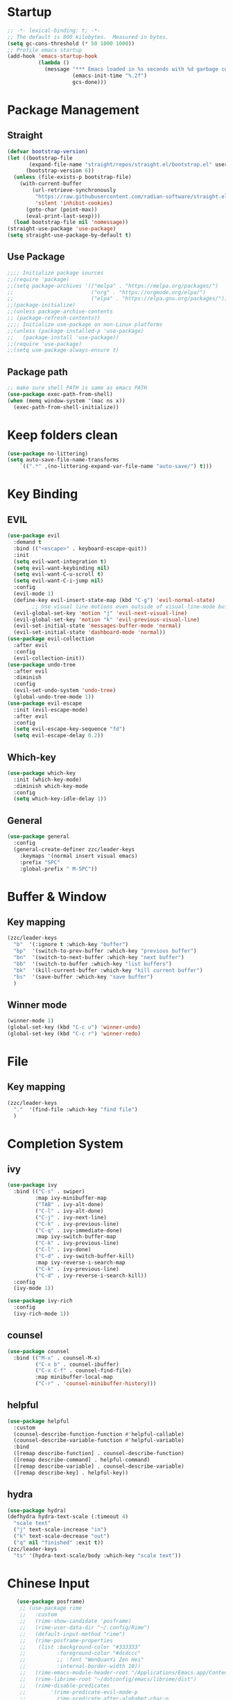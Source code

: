 #+AUTHOR: Zheng Zhicheng(ZZC)
#+DESCRIPTION: Just another Emacs config from scratch
#+STARTUP: overview
#+PROPERTY: header-args:emacs-lisp :tangle ./init.el

* Startup
#+begin_src emacs-lisp
;; -*- lexical-binding: t; -*-
;; The default is 800 kilobytes.  Measured in bytes.
(setq gc-cons-threshold (* 50 1000 1000))
;; Profile emacs startup
(add-hook 'emacs-startup-hook
          (lambda ()
            (message "*** Emacs loaded in %s seconds with %d garbage collections."
                     (emacs-init-time "%.2f")
                     gcs-done)))
#+end_src

* Package Management
** Straight
#+begin_src emacs-lisp
  (defvar bootstrap-version)
  (let ((bootstrap-file
         (expand-file-name "straight/repos/straight.el/bootstrap.el" user-emacs-directory))
        (bootstrap-version 6))
    (unless (file-exists-p bootstrap-file)
      (with-current-buffer
          (url-retrieve-synchronously
           "https://raw.githubusercontent.com/radian-software/straight.el/develop/install.el"
           'silent 'inhibit-cookies)
        (goto-char (point-max))
        (eval-print-last-sexp)))
    (load bootstrap-file nil 'nomessage))
  (straight-use-package 'use-package)
  (setq straight-use-package-by-default t)
#+end_src

** Use Package
#+begin_src emacs-lisp
  ;;;; Initialize package sources
  ;;(require 'package)
  ;;(setq package-archives '(("melpa" . "https://melpa.org/packages/")
  ;;                         ("org" . "https://orgmode.org/elpa/")
  ;;                         ("elpa" . "https://elpa.gnu.org/packages/")))
  ;;(package-initialize)
  ;;(unless package-archive-contents
  ;; (package-refresh-contents))
  ;;;; Initialize use-package on non-Linux platforms
  ;;(unless (package-installed-p 'use-package)
  ;;   (package-install 'use-package))
  ;;(require 'use-package)
  ;;(setq use-package-always-ensure t)
#+end_src
** Package path
#+begin_src emacs-lisp
  ;; make sure shell PATH is same as emacs PATH 
  (use-package exec-path-from-shell)
  (when (memq window-system '(mac ns x))
    (exec-path-from-shell-initialize))
#+end_src

* Keep folders clean
#+begin_src emacs-lisp
(use-package no-littering)
(setq auto-save-file-name-transforms
	`((".*" ,(no-littering-expand-var-file-name "auto-save/") t)))
#+end_src

* Key Binding
** EVIL
#+begin_src emacs-lisp
  (use-package evil
    :demand t
    :bind (("<escape>" . keyboard-escape-quit))
    :init
    (setq evil-want-integration t)
    (setq evil-want-keybinding nil)
    (setq evil-want-C-u-scroll t)
    (setq evil-want-C-i-jump nil)
    :config
    (evil-mode 1)
    (define-key evil-insert-state-map (kbd "C-g") 'evil-normal-state)
          ;; Use visual line motions even outside of visual-line-mode buffers
    (evil-global-set-key 'motion "j" 'evil-next-visual-line)
    (evil-global-set-key 'motion "k" 'evil-previous-visual-line)
    (evil-set-initial-state 'messages-buffer-mode 'normal)
    (evil-set-initial-state 'dashboard-mode 'normal))
  (use-package evil-collection
    :after evil
    :config
    (evil-collection-init))
  (use-package undo-tree
    :after evil
    :diminish
    :config
    (evil-set-undo-system 'undo-tree)
    (global-undo-tree-mode 1))
  (use-package evil-escape
    :init (evil-escape-mode)
    :after evil
    :config
    (setq evil-escape-key-sequence "fd")
    (setq evil-escape-delay 0.2))
#+end_src

** Which-key 
#+begin_src emacs-lisp
(use-package which-key
  :init (which-key-mode)
  :diminish which-key-mode
  :config
  (setq which-key-idle-delay 1))
#+end_src
** General
#+begin_src emacs-lisp
(use-package general
  :config
  (general-create-definer zzc/leader-keys
    :keymaps '(normal insert visual emacs)
    :prefix "SPC"
    :global-prefix " M-SPC"))
#+end_src

* Buffer & Window
** Key mapping
#+begin_src emacs-lisp
  (zzc/leader-keys
    "b"  '(:ignore t :which-key "buffer")
    "bp"  '(switch-to-prev-buffer :which-key "previous buffer")
    "bn"  '(switch-to-next-buffer :which-key "next buffer")
    "bb"  '(switch-to-buffer :which-key "list buffers")
    "bk"  '(kill-current-buffer :which-key "kill current buffer")
    "bs"  '(save-buffer :which-key "save buffer")
    )
#+end_src
** Winner mode
#+begin_src emacs-lisp
(winner-mode 1)
(global-set-key (kbd "C-c u") 'winner-undo)
(global-set-key (kbd "C-c r") 'winner-redo)
#+end_src
* File
** Key mapping
#+begin_src emacs-lisp
  (zzc/leader-keys
    "."  '(find-file :which-key "find file")
    )
#+end_src
* Completion System
** ivy
#+begin_src emacs-lisp
  (use-package ivy
    :bind (("C-s" . swiper)
           :map ivy-minibuffer-map
           ("TAB" . ivy-alt-done)
           ("C-l" . ivy-alt-done)
           ("C-j" . ivy-next-line)
           ("C-k" . ivy-previous-line)
           ("C-q" . ivy-immediate-done)
           :map ivy-switch-buffer-map
           ("C-k" . ivy-previous-line)
           ("C-l" . ivy-done)
           ("C-d" . ivy-switch-buffer-kill)
           :map ivy-reverse-i-search-map
           ("C-k" . ivy-previous-line)
           ("C-d" . ivy-reverse-i-search-kill))
    :config
    (ivy-mode 1))

  (use-package ivy-rich
    :config
    (ivy-rich-mode 1))
#+end_src

#+RESULTS:

** counsel 
#+begin_src emacs-lisp
  (use-package counsel
    :bind (("M-x" . counsel-M-x)
           ("C-x b" . counsel-ibuffer)
           ("C-x C-f" . counsel-find-file)
           :map minibuffer-local-map
           ("C-r" . 'counsel-minibuffer-history)))
#+end_src
** helpful 
#+begin_src emacs-lisp
  (use-package helpful
    :custom
    (counsel-describe-function-function #'helpful-callable)
    (counsel-describe-variable-function #'helpful-variable)
    :bind
    ([remap describe-function] . counsel-describe-function)
    ([remap describe-command] . helpful-command)
    ([remap describe-variable] . counsel-describe-variable)
    ([remap describe-key] . helpful-key))
#+end_src
** hydra 
#+begin_src emacs-lisp
  (use-package hydra)
  (defhydra hydra-text-scale (:timeout 4)
    "scale text"
    ("j" text-scale-increase "in")
    ("k" text-scale-decrease "out")
    ("q" nil "finished" :exit t))
  (zzc/leader-keys
    "ts" '(hydra-text-scale/body :which-key "scale text"))
#+end_src
* Chinese Input
#+begin_src emacs-lisp
     (use-package posframe)
      ;; (use-package rime
      ;;   :custom
      ;;   (rime-show-candidate 'posframe)
      ;;   (rime-user-data-dir "~/.config/Rime")
      ;;   (default-input-method "rime")
      ;;   (rime-posframe-properties
      ;;    (list :background-color "#333333"
      ;;          :foreground-color "#dcdccc"
      ;;          ;; :font "WenQuanYi Zen Hei"
      ;;          :internal-border-width 10))
      ;;   (rime-emacs-module-header-root "/Applications/Emacs.app/Contents/Resources/include/")
      ;;   (rime-librime-root "~/dotconfig/emacs/librime/dist")
      ;;   (rime-disable-predicates
      ;;        '(rime-predicate-evil-mode-p
      ;;          rime-predicate-after-alphabet-char-p
      ;;          rime-predicate-prog-in-code-p))
      ;; )
    (use-package pyim
      :ensure nil
      :config
      ;; 激活 basedict 拼音词库
      (use-package pyim-basedict
        :ensure nil
        :config (pyim-basedict-enable))

      (setq default-input-method "pyim")

      ;; 我使用全拼
      (setq pyim-default-scheme 'quanpin)

      ;; 设置 pyim 探针设置，这是 pyim 高级功能设置，可以实现 *无痛* 中英文切换 :-)
      ;; 我自己使用的中英文动态切换规则是：
      ;; 1. 光标只有在注释里面时，才可以输入中文。
      ;; 2. 光标前是汉字字符时，才能输入中文。
      ;; 3. 使用 M-j 快捷键，强制将光标前的拼音字符串转换为中文。
      (setq-default pyim-english-input-switch-functions
                    '(pyim-probe-dynamic-english
                      pyim-probe-isearch-mode
                      pyim-probe-program-mode
                      pyim-probe-org-structure-template))

      (setq-default pyim-punctuation-half-width-functions
                    '(pyim-probe-punctuation-line-beginning
                      pyim-probe-punctuation-after-punctuation))

      ;; 开启拼音搜索功能
      (pyim-isearch-mode 1)

      ;; 使用 pupup-el 来绘制选词框
      (setq pyim-page-tooltip 'popup)

      ;; 选词框显示5个候选词
      (setq pyim-page-length 5)

      ;; 让 Emacs 启动时自动加载 pyim 词库
      (add-hook 'emacs-startup-hook
                #'(lambda () (pyim-restart-1 t)))
      :bind
      (("M-j" . pyim-convert-string-at-point) ;与 pyim-probe-dynamic-english 配合
       ("C-;" . pyim-delete-word-from-personal-buffer)))
  (setq default-input-method "pyim")
  (global-set-key (kbd "C-\\") 'toggle-input-method)
#+end_src

* Editing 
** Helper
#+begin_src emacs-lisp
  ;; comment line helper
  (
   defun zzc/comment-or-uncomment-region-or-line ()
    "Comments or uncomments the region or the current line if there's no active region."
    (interactive)
    (let (beg end)
      (if (region-active-p)
          (setq beg (region-beginning) end (region-end))
        (setq beg (line-beginning-position) end (line-end-position)))
      (comment-or-uncomment-region beg end)))
  (
   zzc/leader-keys
    "zz"  '(zzc/comment-or-uncomment-region-or-line :which-key "quick comment/uncomment"))
#+end_src
** Open specific file 
#+begin_src emacs-lisp
  (zzc/leader-keys
    "="  '(:ignore t :which-key "open")
    "=b" '((lambda () (interactive) (find-file "~/Documents/org/finance/bills.org")) :which-key "open bill")
    "=c" '((lambda () (interactive) (find-file "~/dotconfig/emacs/config.org")) :which-key "open config file"))
#+end_src

#+RESULTS:
** Formatter
#+begin_src emacs-lisp
   (use-package format-all 
     :hook
     (
      (python-mode . format-all-mode)
      (emacs-lisp-mode . format-all-mode)
      (ledger-mode . format-all-mode)
      (format-all-mode-hook . format-all-ensure-formatter)
      )
     :config
     (custom-set-variables
      '(format-all-formatters (quote (("Python" black) ("ledger" ledger-mode))))
      )
     )
  ;; (use-package doom-format
  ;;   :after format-all
  ;;   :load-path "~/emacs-scratch/lisp/format")
  ;;   (setq +format-with-lsp nil)
#+end_src

* UI
** Baisc
#+begin_src emacs-lisp
  (setq inhibit-startup-message t)
  (scroll-bar-mode -1) ;;disable visusal scroll bar
  (tool-bar-mode -1) ;;disable tool bar
  (tooltip-mode -1) ;;disable tool tips
  (menu-bar-mode -1) ;;disable menu bar
  (set-fringe-mode 10) ;;Give some breathing room
  (column-number-mode)
  (global-display-line-numbers-mode t)
  (setq-default display-line-numbers-width-start t)
  ;; Disable line numbers for some modes
  (dolist (mode '(org-mode-hook
                  term-mode-hook
                  eshell-mode-hook))
    (add-hook mode (lambda () (display-line-numbers-mode 0))))
  (defun doom/toggle-line-numbers ()
    "Toggle line numbers.
    Cycles through regular, relative and no line numbers. The order depends on what
    `display-line-numbers-type' is set to. If you're using Emacs 26+, and
    visual-line-mode is on, this skips relative and uses visual instead.
    See `display-line-numbers' for what these values mean."
    (interactive)
    (defvar doom--line-number-style display-line-numbers-type)
    (let* ((styles `(t ,(if visual-line-mode 'visual 'relative) nil))
           (order (cons display-line-numbers-type (remq display-line-numbers-type styles)))
           (queue (memq doom--line-number-style order))
           (next (if (= (length queue) 1)
                     (car order)
                   (car (cdr queue)))))
      (setq doom--line-number-style next)
      (setq display-line-numbers next)
      (setq display-line-numbers-width-start t)
      (message "Switched to %s line numbers"
               (pcase next
                 (`t "normal")
                 (`nil "disabled")
                 (_ (symbol-name next))))))

  (zzc/leader-keys
    "ll" '(doom/toggle-line-numbers :which-key "toggle line numbers"))
#+end_src

#+RESULTS:

** Font
#+begin_src emacs-lisp
      ;;(set-face-attribute 'default nil :font "MesloLGS NF" :height 160)
      ;; Set the fixed pitch face
      ;;(set-face-attribute 'fixed-pitch nil :font "MesloLGS NF" :height 160)
      ;; Set the variable pitch face
      ;;(set-face-attribute 'variable-pitch nil :font "Cantarell" :height 200 :weight 'regular)
      (defvar meomacs-font-size 16
        "Current font size.")

    (defvar meomacs-fonts '((default . "MesloLGS NF")
			    (cjk . "Unifont")
			    (symbol . "Unifont")
			    (fixed . "MesloLGS NF")
			    (fixed-serif . "Dejavu Serif")
			    (variable . "Cantarell")
			    (wide . "MesloLGS NF")
			    (tall . "MesloLGS NF"))
      "Fonts to use.")
  (defun meomacs--get-font-family (key)
    (let ((font (alist-get key meomacs-fonts)))
      (if (string-empty-p font)
	  (alist-get 'default meomacs-fonts)
	font)))

  (defun meomacs-load-default-font ()
    "Load default font configuration."
    (let ((default-font (format "%s-%s"
				(meomacs--get-font-family 'default)
				meomacs-font-size)))
      (add-to-list 'default-frame-alist (cons 'font default-font))))

  (defun meomacs-load-face-font ()
    "Load face font configuration."
    (let ((variable-font (meomacs--get-font-family 'variable))
	  (fixed-font (meomacs--get-font-family 'fixed))
	  (fixed-serif-font (meomacs--get-font-family 'fixed-serif)))
      (set-face-attribute 'variable-pitch nil :family variable-font)
      (set-face-attribute 'fixed-pitch nil :family fixed-font)
      (set-face-attribute 'fixed-pitch-serif nil :family fixed-serif-font)))

  (defun meomacs-load-charset-font (&optional font)
    "Load charset font configuration."
    (let ((default-font (or font (format "%s-%s"
					 (meomacs--get-font-family 'default)
					 meomacs-font-size)))
	  (cjk-font (meomacs--get-font-family 'cjk))
	  (symbol-font (meomacs--get-font-family 'symbol)))
      (set-frame-font default-font)
      (let ((fontset (create-fontset-from-ascii-font default-font)))
	;; Fonts for charsets
	(dolist (charset '(kana han hangul cjk-misc bopomofo))
	  (set-fontset-font fontset charset cjk-font))
	(set-fontset-font fontset 'symbol symbol-font)
	;; Apply fontset
	(set-frame-parameter nil 'font fontset)
	(add-to-list 'default-frame-alist (cons 'font fontset)))))

  (meomacs-load-default-font)
  (meomacs-load-face-font)

  ;; Run after startup
  (add-hook 'after-init-hook
	    (lambda ()
	      (when window-system
		(meomacs-load-charset-font))))
#+end_src

#+RESULTS:

** Theme 
#+begin_src emacs-lisp
  (use-package doom-themes
    :init (load-theme 'doom-nord t))
  (use-package doom-modeline
    :init (doom-modeline-mode 1)
    :custom ((doom-modeline-height 10)))
  ;;M-X run all-the-icons-install-fonts
  (use-package all-the-icons) ;;needed by doom-modeline

  (zzc/leader-keys
    "t"  '(:ignore t :which-key "toggles")
    "te" '(counsel-load-theme :which-key "choose theme"))
#+end_src

** Visual Helper 
#+begin_src emacs-lisp
  (use-package rainbow-delimiters
    :hook (prog-mode . rainbow-delimiters-mode))
#+end_src

** Tab
#+begin_src emacs-lisp
    (use-package awesome-tab
      :config
      (awesome-tab-mode t))
  (defhydra awesome-fast-switch (:hint nil)
    "
   ^^^^Fast Move             ^^^^Tab                    ^^Search            ^^Misc
  -^^^^--------------------+-^^^^---------------------+-^^----------------+-^^---------------------------
     ^_k_^   prev group    | _C-a_^^     select first | _b_ search buffer | _C-k_   kill buffer
   _h_   _l_  switch tab   | _C-e_^^     select last  | _g_ search group  | _C-S-k_ kill others in group
     ^_j_^   next group    | _C-j_^^     ace jump     | ^^                | ^^
   ^^0 ~ 9^^ select window | _C-h_/_C-l_ move current | ^^                | ^^
  -^^^^--------------------+-^^^^---------------------+-^^----------------+-^^---------------------------
  "
    ("h" awesome-tab-backward-tab)
    ("j" awesome-tab-forward-group)
    ("k" awesome-tab-backward-group)
    ("l" awesome-tab-forward-tab)
    ("0" my-select-window)
    ("1" my-select-window)
    ("2" my-select-window)
    ("3" my-select-window)
    ("4" my-select-window)
    ("5" my-select-window)
    ("6" my-select-window)
    ("7" my-select-window)
    ("8" my-select-window)
    ("9" my-select-window)
    ("C-a" awesome-tab-select-beg-tab)
    ("C-e" awesome-tab-select-end-tab)
    ("C-j" awesome-tab-ace-jump)
    ("C-h" awesome-tab-move-current-tab-to-left)
    ("C-l" awesome-tab-move-current-tab-to-right)
    ("b" ivy-switch-buffer)
    ("g" awesome-tab-counsel-switch-group)
    ("C-k" kill-current-buffer)
    ("C-S-k" awesome-tab-kill-other-buffers-in-current-group)
    ("q" nil "quit"))

  (zzc/leader-keys
    "tt" '(awesome-fast-switch/body :which-key "tab switch")
    "tj" '(awesome-tab-forward-group :which-key "forward tab group")
    "tk" '(awesome-tab-backward-group :which-key "backward tab group")
    "tl" '(awesome-tab-forward-tab :which-key "backward tab group")
    "th" '(awesome-tab-backward-tab :which-key "backward tab group")
    "tg" '(awesome-tab-ace-jump :which-key "tab ace-jump")
    "tc" '(:ignore t :which-key "close tabs")
    "tco" '(awesome-tab-kill-other-buffers-in-current-group :which-key "close all other tabs in current group")
    "tca" '(awesome-tab-kill-other-buffers-in-current-group :which-key "close all tabs in current group")
    )
#+end_src

#+RESULTS:

* ORG 
** General
#+begin_src emacs-lisp
  (defun zzc/org-mode-setup ()
    (org-indent-mode)
    (variable-pitch-mode 1)
    (visual-line-mode 1))

  (defun zzc/org-font-setup ()
    ;; Replace list hyphen with dot
    (font-lock-add-keywords 'org-mode
                          '(("^ *\\([-]\\) "
                            (0 (prog1 () (compose-region (match-beginning 1) (match-end 1) "•"))))))

    ;; Set faces for heading levels
    (dolist (face '((org-level-1 . 1.4)
                    (org-level-2 . 1.3)
                    (org-level-3 . 1.2)
                    (org-level-4 . 1.1)
                    (org-level-5 . 1.05)
                    (org-level-6 . 1.05)
                    (org-level-7 . 1.05)
                    (org-level-8 . 1.05)))
      (set-face-attribute (car face) nil :font "Cantarell" :weight 'regular :height (cdr face))

    ;; Ensure that anything that should be fixed-pitch in Org files appears that way
    (set-face-attribute 'org-block nil :foreground nil :inherit 'fixed-pitch)
    (set-face-attribute 'org-code nil   :inherit '(shadow fixed-pitch))
    (set-face-attribute 'org-table nil   :inherit '(shadow fixed-pitch))
    (set-face-attribute 'org-verbatim nil :inherit '(shadow fixed-pitch))
    (set-face-attribute 'org-special-keyword nil :inherit '(font-lock-comment-face fixed-pitch))
    (set-face-attribute 'org-meta-line nil :inherit '(font-lock-comment-face fixed-pitch))
    (set-face-attribute 'org-checkbox nil :inherit 'fixed-pitch)))

  (use-package org
    :hook (org-mode . zzc/org-mode-setup)
    :config
    (setq org-ellipsis " ▾")
    (setq org-directory "~/Documents/org")
    (zzc/org-font-setup))

  (use-package org-bullets
    :after org
    :hook (org-mode . org-bullets-mode)
    :custom
    (org-bullets-bullet-list '("◉" "○" "●" "○" "●" "○" "●")))

  (defun zzc/org-mode-visual-fill ()
    (setq visual-fill-column-width 100
          visual-fill-column-center-text t)
    (visual-fill-column-mode 1))

  (use-package visual-fill-column
    :hook (org-mode . zzc/org-mode-visual-fill))
#+end_src
** Agenda 
#+begin_src emacs-lisp
(setq org-agenda-dir "~/Documents/org/journal"
      org-agenda-files (list org-agenda-dir))

(setq org-todo-keywords
  '((sequence "TODO(t)" "ONGOING(o)" "|" "DONE(d!)")
    (sequence "BACKLOG(b)" "PLAN(p)" "READY(r)" "ACTIVE(a)" "REVIEW(v)" "WAIT(w@/!)" "HOLD(h)" "|" "COMPLETED(c!)" "CANC(k@)")))

;; Configure custom agenda views
(setq org-agenda-custom-commands
 '(("d" "Dashboard"
   ((agenda "" ((org-deadline-warning-days 7)))
    (todo "ONGOING"
      ((org-agenda-overriding-header "Next Tasks")))
    (tags-todo "agenda/ACTIVE" ((org-agenda-overriding-header "Active Projects")))))

  ("n" "ONGOING Tasks"
   ((todo "NEXT"
      ((org-agenda-overriding-header "Next Tasks")))))

  ("w" "Work Tasks" tags-todo "+work")

  ;; Low-effort next actions
  ("e" tags-todo "+TODO=\"NEXT\"+Effort<15&+Effort>0"
   ((org-agenda-overriding-header "Low Effort Tasks")
    (org-agenda-max-todos 20)
    (org-agenda-files org-agenda-files)))

  ("W" "Workflow Status"

   ((todo "WAIT"
          ((org-agenda-overriding-header "Waiting on External")
           (org-agenda-files org-agenda-files)))
    (todo "REVIEW"
          ((org-agenda-overriding-header "In Review")
           (org-agenda-files org-agenda-files)))
    (todo "PLAN"
          ((org-agenda-overriding-header "In Planning")
           (org-agenda-todo-list-sublevels nil)
           (org-agenda-files org-agenda-files)))
    (todo "BACKLOG"
          ((org-agenda-overriding-header "Project Backlog")
           (org-agenda-todo-list-sublevels nil)
           (org-agenda-files org-agenda-files)))
    (todo "READY"
          ((org-agenda-overriding-header "Ready for Work")
           (org-agenda-files org-agenda-files)))
    (todo "ACTIVE"
          ((org-agenda-overriding-header "Active Projects")
           (org-agenda-files org-agenda-files)))
    (todo "COMPLETED"
          ((org-agenda-overriding-header "Completed Projects")
           (org-agenda-files org-agenda-files)))
    (todo "CANC"
          ((org-agenda-overriding-header "Cancelled Projects")
           (org-agenda-files org-agenda-files)))))))

;;key-binds
(zzc/leader-keys
  "n"  '(:ignore t :which-key "notes")
  "na" '(org-agenda :which-key "org agenda")
  "nt" '(org-todo :which-key "org todo"))
#+end_src
** Org-babel 
#+begin_src emacs-lisp
(straight-use-package
   '(ob-ledger :host github
               :repo "overtone/emacs-live"
               :files ("packs/stable/org-pack/lib/org-mode/lisp/ob-ledger.el")))

(org-babel-do-load-languages
  'org-babel-load-languages
  '((emacs-lisp . t)
     (ledger . t)
     (python . t)))
(setq org-confirm-babel-evaluate nil)
#+end_src

#+RESULTS:

** Org-roam
*** Pure roam
#+begin_src emacs-lisp
 ;; (defun vulpea-project-files ()
 ;;     "Return a list of note files containing 'project' tag." ;
 ;;     (seq-uniq
 ;;      (seq-map
 ;;       #'car
 ;;       (org-roam-db-query
 ;;        [:select [nodes:file]
 ;;         :from tags
 ;;         :left-join nodes
 ;;         :on (= tags:node-id nodes:id)
 ;;         :where (like tag (quote "%\"project\"%"))]))))

 ;; (defun vulpea-agenda-files-update (&rest _)
 ;;   "Update the value of `org-agenda-files'."
 ;;   (setq org-agenda-files (vulpea-project-files)))

 ;; ;; (add-hook 'find-file-hook #'vulpea-project-update-tag)
 ;; ;; (add-hook 'before-save-hook #'vulpea-project-update-tag)

 ;; (advice-add 'org-agenda :before #'vulpea-agenda-files-update)
 ;; (advice-add 'org-todo-list :before #'vulpea-agenda-files-update)

  (use-package org-roam
    :init
    (setq org-roam-v2-ack t)
    :after org
    :custom
    (org-roam-directory "~/Documents/org")
    (org-roam-dailies-directory "journal/")
    (org-roam-completion-everywhere t)
    (org-roam-capture-templates
     '(("d" "default" plain
        "%?"
        :if-new (file+head "%<%Y%m%d%H%M%S>-${slug}.org" "#+title: ${title}\n")
        :unnarrowed t)
       ("l" "programming language" plain
        "* Characteristics\n\n- Family: %?\n- Inspired by: \n\n* Reference:\n\n"
        :if-new (file+head "%<%Y%m%d%H%M%S>-${slug}.org" "#+title: ${title}\n")
        :unnarrowed t)
       ("b" "book notes" plain
        "\n* Source\n\nAuthor: %^{Author}\nTitle: ${title}\nYear: %^{Year}\n\n* Summary\n\n%?"
        :if-new (file+head "%<%Y%m%d%H%M%S>-${slug}.org" "#+title: ${title}\n")
        :unnarrowed t)
       ("w" "work-project" plain "* Goals\n\n%?\n\n* Tasks\n\n** TODO Add initial tasks\n\n* Docs\n\n"
        :if-new (file+head "%<%Y%m%d%H%M%S>-${slug}.org" "#+title: ${title}\n#+category: ${title}\n#+filetags: project work")
        :unnarrowed t)
       ("p" "project" plain "* Goals\n\n%?\n\n* Tasks\n\n** TODO Add initial tasks\n\n* Conclusion\n\n"
        :if-new (file+head "%<%Y%m%d%H%M%S>-${slug}.org" "#+title: ${title}\n#+category: ${title}\n#+filetags: project")
        :unnarrowed t)))
  (org-roam-dailies-capture-templates
     '(("d" "default" plain
        "* Goals\n\n%?\n\n* Task Accomplished\n\n* Summary\n\n"
        :if-new (file+head "%<%Y%m%d>.org" "#+title: %<%Y%m%d>\n"))))
    :bind (:map org-mode-map
           ("C-M-q" . completion-at-point))
    :config
    (org-roam-setup)
    (require 'org-roam-dailies) ;; Ensure the keymap is available
    (org-roam-db-autosync-mode))

  (zzc/leader-keys
    "nr"  '(:ignore t :which-key "roam")
    "nrf"  '(org-roam-node-find :which-key "find roam node")
    "nrl"  '(org-roam-buffer-toggle :which-key "list roam backlinks")
    "nri"  '(org-roam-node-insert :which-key "insert roam node")
    "nrs"  '(org-roam-db-sync :which-key "sync roam database")
    )
#+end_src

*** Org-roam-daily
#+begin_src emacs-lisp
  (zzc/leader-keys
      "nd"  '(:ignore t :which-key "daily")
      "ndn"  '(org-roam-dailies-capture-today :which-key "capture for today")
      "ndd"  '(org-roam-dailies-goto-today :which-key "goto for today")
      "ndy"  '(org-roam-dailies-capture-yesterday :which-key "capture for yesterday")
      "ndt"  '(org-roam-dailies-capture-tomorrow :which-key "capture for tomorrow")
      "ndY"  '(org-roam-dailies-goto-yesterday :which-key "goto for yesterday")
      "ndT"  '(org-roam-dailies-goto-tomorrow :which-key "goto for tomorrow")
      "ndb"  '(org-roam-dailies-goto-next-note :which-key "goto next day")
      "ndp"  '(org-roam-dailies-goto-previous-note :which-key "goto previous day")
      "ndv"  '(org-roam-dailies-goto-date :which-key "goto next day")
  )
#+end_src

*** Org-roam-ui 
#+begin_src emacs-lisp
  (use-package websocket
    :after org-roam)
  (use-package simple-httpd
    :after org-roam)
  (use-package org-roam-ui
    :after org-roam
    :config
    (setq org-roam-ui-sync-theme t
          org-roam-ui-follow t
          org-roam-ui-update-on-save t
          org-roam-ui-open-on-start t))

  (zzc/leader-keys
    "nr"  '(:ignore t :which-key "roam")
    "nru"  '(org-roam-ui-open :which-key "open org roam ui"))
#+end_src

** Org-refile
#+begin_src emacs-lisp
    (setq org-roam-dailies-files (file-expand-wildcards(concat org-directory  "/notes/journal/*.org")))
    ;; (setq org-roam-today-journal (file-expand-wildcards(concat org-directory  (format-time-string "/notes/journal/%Y%m%d.org"))))
    (setq org-refile-targets '((org-roam-dailies-files :maxlevel . 2)))
    ;; save org mode after refiling
    (advice-add 'org-refile :after 'org-save-all-org-buffers)
#+end_src

** Structure Templates
#+begin_src emacs-lisp
(require 'org-tempo)
(add-to-list 'org-structure-template-alist '("sh" . "src shell"))
(add-to-list 'org-structure-template-alist '("cc" . "src c"))
(add-to-list 'org-structure-template-alist '("cpp" . "src cpp"))
(add-to-list 'org-structure-template-alist '("el" . "src emacs-lisp"))
(add-to-list 'org-structure-template-alist '("py" . "src python"))
#+end_src

** Auto-tangle configuration file
#+begin_src emacs-lisp
;; Automatically tangle our Emacs.org config file when we save it
(defun zzc/org-babel-tangle-config ()
  (when (string-equal (buffer-file-name)
                      (expand-file-name "~/dotconfig/emacs/config.org"))
    ;; Dynamic scoping to the rescue
    (let ((org-confirm-babel-evaluate nil))
      (org-babel-tangle))))

(add-hook 'org-mode-hook (lambda () (add-hook 'after-save-hook #'zzc/org-babel-tangle-config)))
#+end_src
* EAF
Here is the link to [[https://github.com/emacs-eaf/emacs-application-framework][EAF]] .
#+begin_src emacs-lisp
   ;; (use-package eaf
  ;;    :load-path "~/.emacs.d/site-lisp/emacs-application-framework"
  ;;    :custom
  ;;    ; See https://github.com/emacs-eaf/emacs-application-framework/wiki/Customization
  ;;    (eaf-browser-continue-where-left-off t)
  ;;    (eaf-browser-enable-adblocker t)
  ;;    (browse-url-browser-function 'eaf-open-browser)
  ;;    ;;enter insert mode in eaf
  ;;    (eval-after-load "evil"
  ;;      '(progn
  ;;         (defvar last-focus-buffer nil
  ;;           "Buffer currently in focus.")
  ;;         (defun buffer-focus-handler ()
  ;;           (interactive)
  ;;           (when (not (buffer-live-p last-focus-buffer))
  ;;             (setq last-focus-buffer nil))
  ;;           (when (and (eq (window-buffer (selected-window))
  ;;                          (current-buffer))
  ;;                      (not (eq last-focus-buffer (current-buffer))))
  ;;             (setq last-focus-buffer (current-buffer))
  ;;             (when (derived-mode-p 'eaf-mode)
  ;;               (evil-insert-state))))
  ;;         (add-hook 'buffer-list-update-hook #'buffer-focus-handler)))
  ;;    :config
  ;;    (defalias 'browse-web #'eaf-open-browser))
  ;;  (require 'eaf)
  ;;  (require 'eaf-pdf-viewer)
  ;;  (require 'eaf-browser)
  ;;  (zzc/leader-keys
  ;;    "e"  '(:ignore t :which-key "eaf")
  ;;    "eb"  '(:ignore t :which-key "eaf browser")
  ;;    "ebb"  '(eaf-open-browser :which-key "eaf open browser")
  ;;    "ebh"  '(eaf-open-browser-with-history :which-key "eaf open browser with history")
  ;;    "ebp"  '(eaf-open-pdf-from-history :which-key "eaf open pdf from history")
  ;; )
#+end_src

* Programming Languages
** Ledger
#+begin_src emacs-lisp
;;(use-package ledger-mode)
#+end_src

 

